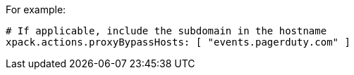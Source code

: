 For example:

[source,yaml]
----
# If applicable, include the subdomain in the hostname
xpack.actions.proxyBypassHosts: [ "events.pagerduty.com" ]
----
